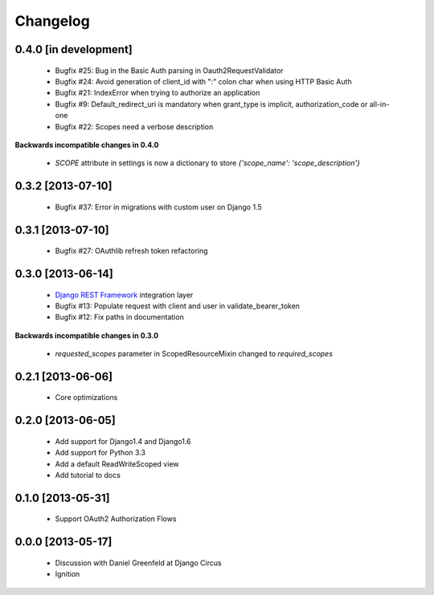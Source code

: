 Changelog
=========

0.4.0 [in development]
----------------------

 * Bugfix #25: Bug in the Basic Auth parsing in Oauth2RequestValidator
 * Bugfix #24: Avoid generation of client_id with ":" colon char when using HTTP Basic Auth
 * Bugfix #21: IndexError when trying to authorize an application
 * Bugfix #9: Default_redirect_uri is mandatory when grant_type is implicit, authorization_code or all-in-one
 * Bugfix #22: Scopes need a verbose description

**Backwards incompatible changes in 0.4.0**

 * `SCOPE` attribute in settings is now a dictionary to store `{'scope_name': 'scope_description'}`

0.3.2 [2013-07-10]
------------------

 * Bugfix #37: Error in migrations with custom user on Django 1.5

0.3.1 [2013-07-10]
------------------

 * Bugfix #27: OAuthlib refresh token refactoring

0.3.0 [2013-06-14]
----------------------

 * `Django REST Framework <http://django-rest-framework.org/>`_ integration layer
 * Bugfix #13: Populate request with client and user in validate_bearer_token
 * Bugfix #12: Fix paths in documentation

**Backwards incompatible changes in 0.3.0**

 * `requested_scopes` parameter in ScopedResourceMixin changed to `required_scopes`

0.2.1 [2013-06-06]
------------------

 * Core optimizations

0.2.0 [2013-06-05]
------------------

 * Add support for Django1.4 and Django1.6
 * Add support for Python 3.3
 * Add a default ReadWriteScoped view
 * Add tutorial to docs

0.1.0 [2013-05-31]
------------------

 * Support OAuth2 Authorization Flows

0.0.0 [2013-05-17]
------------------

 * Discussion with Daniel Greenfeld at Django Circus
 * Ignition
